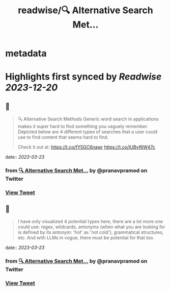 :PROPERTIES:
:title: readwise/🔍 Alternative Search Met...
:END:


* metadata
:PROPERTIES:
:author: [[pranavpramod on Twitter]]
:full-title: "🔍 Alternative Search Met..."
:category: [[tweets]]
:url: https://twitter.com/pranavpramod/status/1637861137458020352
:image-url: https://pbs.twimg.com/profile_images/1071180570292510720/UygVlgKj.jpg
:END:

* Highlights first synced by [[Readwise]] [[2023-12-20]]
** 📌
#+BEGIN_QUOTE
🔍 Alternative Search Methods 
Generic word search in applications makes it super hard to find something you vaguely remember. Depicted below are 4 different types of searches that a user could use to find content that seems hard to find.

Check it out at: https://t.co/fY5GC6nawr https://t.co/IUByf6W47c 
#+END_QUOTE
    date:: [[2023-03-23]]
*** from _🔍 Alternative Search Met..._ by @pranavpramod on Twitter
*** [[https://twitter.com/pranavpramod/status/1637861137458020352][View Tweet]]
** 📌
#+BEGIN_QUOTE
I have only visualized 4 potential types here, there are a lot more one could use: regex, wildcards, antonyms (when what you are looking for is defined by its antonym: 'hot' as 'not cold'), grammatical structures, etc. And with LLMs in vogue, there must be potential for that too. 
#+END_QUOTE
    date:: [[2023-03-23]]
*** from _🔍 Alternative Search Met..._ by @pranavpramod on Twitter
*** [[https://twitter.com/pranavpramod/status/1638094602019438592][View Tweet]]